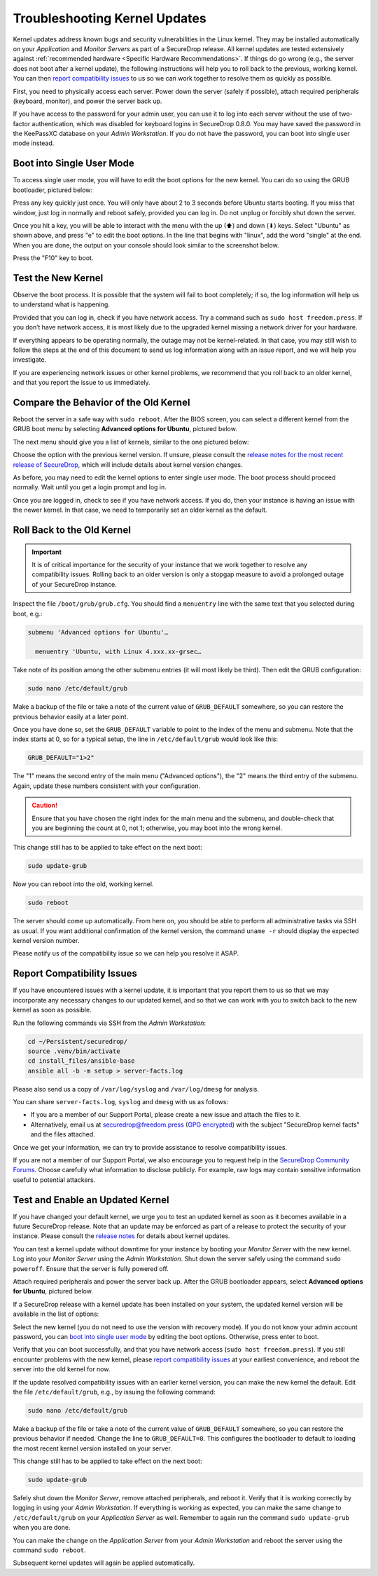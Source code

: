 Troubleshooting Kernel Updates
==============================
Kernel updates address known bugs and security vulnerabilities in the Linux
kernel. They may be installed automatically on your *Application* and *Monitor
Servers* as part of a SecureDrop release. All kernel updates are tested extensively
against :ref:`recommended hardware <Specific Hardware Recommendations>`. If
things do go wrong (e.g., the server does not boot after a kernel update), 
the following instructions will help you to roll back to the previous, 
working kernel. You can then `report compatibility issues`_ to us so we can work
together to resolve them as quickly as possible.

First, you need to physically access each server. Power down the server
(safely if possible), attach required peripherals (keyboard, monitor),
and power the server back up.

If you have access to the password for your admin user, you can use it to log into
each server without the use of two-factor authentication, which was disabled
for keyboard logins in SecureDrop 0.8.0. You may have saved the password in the
KeePassXC database on your *Admin Workstation*. If you do not have the password,
you can boot into single user mode instead.

Boot into Single User Mode
~~~~~~~~~~~~~~~~~~~~~~~~~~

.. |GRUB in default state| image:: ./images/0.5.x_to_0.6/grub-in-default-state.png
.. |GRUB in edit mode| image:: ./images/edit-grub-0.8.0.png

To access single user mode, you will have to edit the boot options for
the new kernel. You can do so using the GRUB bootloader, pictured below:

|GRUB in default state|

Press any key quickly just once. You will only have about 2 to 3 seconds
before Ubuntu starts booting. If you miss that window, just log in normally
and reboot safely, provided you can log in. Do not unplug or forcibly 
shut down the server.

Once you hit a key, you will be able to interact with the menu with the
up (⬆) and down (⬇) keys. Select "Ubuntu" as shown above, and press "e"
to edit the boot options. In the line that begins with "linux", add the word
"single" at the end. When you are done, the output on your console should look
similar to the screenshot below.

|GRUB in edit mode|

Press the "F10" key to boot.

Test the New Kernel
~~~~~~~~~~~~~~~~~~~

Observe the boot process. It is possible that the system will fail to
boot completely; if so, the log information will help us to understand
what is happening.

Provided that you can log in, check if you have network access. Try a
command such as ``sudo host freedom.press``. If you don’t have network
access, it is most likely due to the upgraded kernel missing a network
driver for your hardware.

If everything appears to be operating normally, the outage may not be
kernel-related. In that case, you may still wish to follow the steps at the end 
of this document to send us log information along with an issue report,
and we will help you investigate.

If you are experiencing network issues or other kernel problems, we
recommend that you roll back to an older kernel, and that you report the
issue to us immediately. 

Compare the Behavior of the Old Kernel
~~~~~~~~~~~~~~~~~~~~~~~~~~~~~~~~~~~~~~

.. |GRUB with advanced options selected| image:: ./images/0.5.x_to_0.6/grub-with-advanced-options-selected.png
.. |Selecting a specific kernel in GRUB| image:: ./images/grubmenu-0.8.0.png

Reboot the server in a safe way with ``sudo reboot``. After the BIOS screen,
you can select a different kernel from the GRUB boot menu by selecting
**Advanced options for Ubuntu**, pictured below.

|GRUB with advanced options selected|

The next menu should give you a list of kernels, similar to the one pictured
below:

|Selecting a specific kernel in GRUB|

Choose the option with the previous kernel version. If unsure, please consult the
`release notes for the most recent release of
SecureDrop <https://securedrop.org/news/release-announcement/>`__, which will
include details about kernel version changes.

As before, you may need to edit the kernel options to enter single user
mode. The boot process should proceed normally. Wait until you get a
login prompt and log in.

Once you are logged in, check to see if you have network access. If you do, then  
your instance is having an issue with the newer kernel. In that case, we need to 
temporarily set an older kernel as the default.

Roll Back to the Old Kernel
~~~~~~~~~~~~~~~~~~~~~~~~~~~

.. important:: It is of critical importance for the security of your instance
  that we work together to resolve any compatibility issues. Rolling back to an 
  older version is only a stopgap measure to avoid a prolonged outage of your
  SecureDrop instance.

Inspect the file ``/boot/grub/grub.cfg``. You should find a ``menuentry`` line
with the same text that you selected during boot, e.g.:

.. code:: sh

  submenu 'Advanced options for Ubuntu'…

    menuentry 'Ubuntu, with Linux 4.xxx.xx-grsec…

Take note of its position among the other submenu entries (it will most likely
be third). Then edit the GRUB configuration:

.. code:: sh

  sudo nano /etc/default/grub

Make a backup of the file or take a note of the current value of
``GRUB_DEFAULT`` somewhere, so you can restore the previous behavior easily at a
later point.

Once you have done so, set the ``GRUB_DEFAULT`` variable to point to the index
of the  menu and submenu. Note that the index starts at 0, so for a typical
setup, the line in ``/etc/default/grub`` would look like this:

.. code:: sh

  GRUB_DEFAULT="1>2"

The "1" means the second entry of the main menu ("Advanced options"),
the "2" means the third entry of the submenu. Again, update these
numbers consistent with your configuration. 


.. caution:: Ensure that you have chosen the right index for the main menu
  and the submenu, and double-check that you are beginning the count at 0, not
  1; otherwise, you may boot into the wrong kernel.

This change still has to be applied to take effect on the next boot:

.. code:: sh

  sudo update-grub

Now you can reboot into the old, working kernel.

.. code:: sh

  sudo reboot

The server should come up automatically. From here on, you should be
able to perform all administrative tasks via SSH as usual. If you want
additional confirmation of the kernel version, the command 
``uname -r`` should display the expected kernel version number.

Please notify us of the compatibility issue so we can help you resolve it ASAP.

.. _Report Compatibility Issues:

Report Compatibility Issues
~~~~~~~~~~~~~~~~~~~~~~~~~~~

If you have encountered issues with a kernel update, it is important
that you report them to us so that we may incorporate any necessary
changes to our updated kernel, and so that we can work with you to
switch back to the new kernel as soon as possible.

Run the following commands via SSH from the *Admin Workstation*:

.. code:: sh

  cd ~/Persistent/securedrop/
  source .venv/bin/activate
  cd install_files/ansible-base
  ansible all -b -m setup > server-facts.log

Please also send us a copy of ``/var/log/syslog`` and ``/var/log/dmesg`` for
analysis.

You can share ``server-facts.log``, ``syslog`` and ``dmesg`` with us as follows:

-  If you are a member of our Support Portal, please create a new issue
   and attach the files to it.
-  Alternatively, email us at securedrop@freedom.press 
   (`GPG encrypted <https://securedrop.org/sites/default/files/fpf-email.asc>`__) 
   with the subject "SecureDrop kernel facts" and the files attached.

Once we get your information, we can try to provide assistance to
resolve compatibility issues.

If you are not a member of our Support Portal, we also encourage you to request
help in the `SecureDrop Community Forums <https://forum.securedrop.org/>`__.
Choose carefully what information to disclose publicly. For example, raw logs
may contain sensitive information useful to potential attackers.

.. _Test and Enable an Updated Kernel:

Test and Enable an Updated Kernel
~~~~~~~~~~~~~~~~~~~~~~~~~~~~~~~~~
If you have changed your default kernel, we urge you to test an updated kernel
as soon as it becomes available in a future SecureDrop release. Note that an
update may be enforced as part of a release to protect the security of your
instance. Please consult the `release notes <https://securedrop.org/news/release-announcement/>`__
for details about kernel updates.

You can test a kernel update without downtime for your instance by booting your
*Monitor Server* with the new kernel. Log into your *Monitor Server* using
the *Admin Workstation*. Shut down the server safely using the command
``sudo poweroff``. Ensure that the server is fully powered off.

Attach required peripherals and power the server back up. After the GRUB bootloader
appears, select **Advanced options for Ubuntu**, pictured below.

|GRUB with advanced options selected|

If a SecureDrop release with a kernel update has been installed on your system,
the updated kernel version will be available in the list of options:

|Selecting a specific kernel in GRUB|

Select the new kernel (you do not need to use the version with recovery mode).
If you do not know your admin account password, you can `boot into single user mode`_
by editing the boot options. Otherwise, press enter to boot.

Verify that you can boot successfully, and that you have network access
(``sudo host freedom.press``). If you still encounter problems with the new
kernel, please `report compatibility issues`_ at your earliest convenience, and
reboot the server into the old kernel for now.

If the update resolved compatibility issues with an earlier kernel version, you
can make the new kernel the default. Edit the file ``/etc/default/grub``, e.g.,
by issuing the following command:

.. code:: sh

  sudo nano /etc/default/grub

Make a backup of the file or take a note of the current value of
``GRUB_DEFAULT`` somewhere, so you can restore the previous behavior if needed.
Change the line to ``GRUB_DEFAULT=0``. This configures the bootloader to default
to loading the most recent kernel version installed on your server.

This change still has to be applied to take effect on the next boot:

.. code:: sh

  sudo update-grub

Safely shut down the *Monitor Server*, remove attached peripherals, and reboot
it. Verify  that it is working correctly by logging in using your *Admin
Workstation*. If everything is working as expected, you can make the same change
to ``/etc/default/grub`` on your *Application Server* as well. Remember to again
run the command ``sudo update-grub`` when you are done.

You can make the change on the *Application Server* from your *Admin Workstation*
and reboot the server using the command ``sudo reboot``.

Subsequent kernel updates will again be applied automatically.
